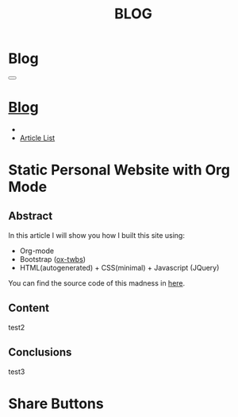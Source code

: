 #+OPTIONS: num:nil toc:t
#+OPTIONS: html-preamble:nil html-postamble:nil html-scripts:t html-style:nil
#+TITLE: BLOG
#+DESCRIPTION: Blog
#+KEYWORDS: Blog
#+CREATOR: Enrico Benini
#+HTML_HEAD_EXTRA: <link rel="shortcut icon" href="../../images/favicon.ico" type="image/x-icon">
#+HTML_HEAD_EXTRA: <link rel="icon" href="../../images/favicon.ico" type="image/x-icon">
#+HTML_HEAD_EXTRA:  <link rel="stylesheet" href="https://cdnjs.cloudflare.com/ajax/libs/font-awesome/5.13.0/css/all.min.css">
#+HTML_HEAD_EXTRA:  <link href="https://fonts.googleapis.com/css?family=Montserrat" rel="stylesheet" type="text/css">
#+HTML_HEAD_EXTRA:  <link href="https://fonts.googleapis.com/css?family=Lato" rel="stylesheet" type="text/css">
#+HTML_HEAD_EXTRA:  <script src="https://ajax.googleapis.com/ajax/libs/jquery/3.5.1/jquery.min.js"></script>
#+HTML_HEAD_EXTRA:  <link rel="stylesheet" href="../css/main.css">
#+HTML_HEAD_EXTRA:  <link rel="stylesheet" href="../css/blog.css">
#+HTML_HEAD_EXTRA:  <link rel="stylesheet" href="../css/article.css">

* Blog
  :PROPERTIES:
  :HTML_CONTAINER_CLASS: text-center navbar navbar-inverse navbar-fixed-top
  :CUSTOM_ID: navbar
  :END:

#+BEGIN_EXPORT html
<button type="button" class="navbar-toggle" data-toggle="collapse" data-target="#collapsableNavbar">
  <span class="icon-bar"Article 6</span>
  <span class="icon-bar"></span>
  <span class="icon-bar"></span>
</button>
<a title="Home" href="../blog.html"><h1 id="navbarTitle" class="navbar-text">Blog</h1></a>
<div class="collapse navbar-collapse" id="collapsableNavbar">
  <ul class="nav navbar-nav">
    <li><a title="Home" href="../index.html"><i class="fas fa-home fa-3x" aria-hidden="true"></i></a></li>
    <li><a title="Article List" href="../articleList.html" class="navbar-text h3">Article List</a></li>
  </ul>
</div>
#+END_EXPORT

* Static Personal Website with Org Mode
  :PROPERTIES:
  :CUSTOM_ID: Article
  :END:
** Abstract
  :PROPERTIES:
  :CUSTOM_ID: ArticleAbstract
  :END:
  In this article I will show you how I built this site using:
  + Org-mode
  + Bootstrap ([[https://github.com/marsmining/ox-twbs][ox-twbs]])
  + HTML(autogenerated) + CSS(minimal) + Javascript (JQuery)

  You can find the source code of this madness in [[https://github.com/benkio/benkio.github.io][here]].

** Content
  :PROPERTIES:
  :CUSTOM_ID: ArticleContent
  :END:
   test2

** Conclusions
  :PROPERTIES:
  :CUSTOM_ID: ArticleConclusions
  :END:
test3
* Share Buttons
  :PROPERTIES:
  :CUSTOM_ID: ShareButtons
  :END:
#+BEGIN_EXPORT html
<!-- AddToAny BEGIN -->
<div class="a2a_kit a2a_kit_size_32 a2a_default_style">
<a class="a2a_dd" href="https://www.addtoany.com/share"></a>
<a class="a2a_button_facebook"></a>
<a class="a2a_button_twitter"></a>
<a class="a2a_button_whatsapp"></a>
<a class="a2a_button_telegram"></a>
<a class="a2a_button_linkedin"></a>
<a class="a2a_button_email"></a>
</div>
<script async src="https://static.addtoany.com/menu/page.js"></script>
<!-- AddToAny END -->
#+END_EXPORT
